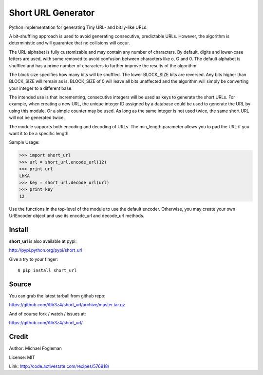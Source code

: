 Short URL Generator
===================

Python implementation for generating Tiny URL- and bit.ly-like URLs.

A bit-shuffling approach is used to avoid generating consecutive, predictable
URLs.  However, the algorithm is deterministic and will guarantee that no
collisions will occur.

The URL alphabet is fully customizable and may contain any number of
characters.  By default, digits and lower-case letters are used, with
some removed to avoid confusion between characters like o, O and 0.  The
default alphabet is shuffled and has a prime number of characters to further
improve the results of the algorithm.

The block size specifies how many bits will be shuffled.  The lower BLOCK_SIZE
bits are reversed.  Any bits higher than BLOCK_SIZE will remain as is.
BLOCK_SIZE of 0 will leave all bits unaffected and the algorithm will simply
be converting your integer to a different base.

The intended use is that incrementing, consecutive integers will be used as
keys to generate the short URLs.  For example, when creating a new URL, the
unique integer ID assigned by a database could be used to generate the URL
by using this module.  Or a simple counter may be used.  As long as the same
integer is not used twice, the same short URL will not be generated twice.

The module supports both encoding and decoding of URLs. The min_length
parameter allows you to pad the URL if you want it to be a specific length.

Sample Usage:

>>> import short_url
>>> url = short_url.encode_url(12)
>>> print url
LhKA
>>> key = short_url.decode_url(url)
>>> print key
12

Use the functions in the top-level of the module to use the default encoder.
Otherwise, you may create your own UrlEncoder object and use its encode_url
and decode_url methods.


Install
----
**short_url** is also available at pypi:

http://pypi.python.org/pypi/short_url

Give a try to your finger:

::
    
    $ pip install short_url


Source
----
You can grab the latest tarball from github repo:

https://github.com/Alir3z4/short_url/archive/master.tar.gz

And of course fork / watch / issues at:

https://github.com/Alir3z4/short_url/

Credit
------
Author: Michael Fogleman

License: MIT

Link: http://code.activestate.com/recipes/576918/
